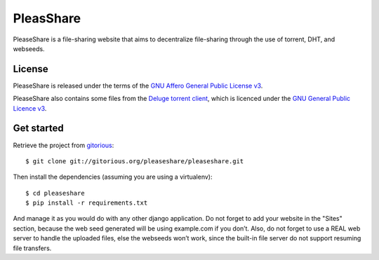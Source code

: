 PleasShare
=================

PleaseShare is a file-sharing website that aims to decentralize file-sharing through the use of torrent, DHT, and webseeds.


License
-------

PleaseShare is released under the terms of the `GNU Affero General
Public License v3`_.

PleaseShare also contains some files from the `Deluge torrent client`_, which is licenced under the `GNU General Public Licence v3`_.

.. _GNU Affero General Public License v3 : http://www.gnu.org/licenses/agpl-3.0.html
.. _Deluge torrent client : http://deluge-torrent.org/
.. _GNU General Public Licence v3 : https://www.gnu.org/licenses/gpl-3.0.html


Get started
-----------

Retrieve the project from gitorious_:

.. _gitorious : https://git.gitorious.org/pleaseshare/pleaseshare.git

::

  $ git clone git://gitorious.org/pleaseshare/pleaseshare.git

Then install the dependencies (assuming you are using a virtualenv):

::

  $ cd pleaseshare
  $ pip install -r requirements.txt

And manage it as you would do with any other django application.
Do not forget to add your website in the "Sites" section, because the web seed generated will be using example.com if you don’t.
Also, do not forget to use a REAL web server to handle the uploaded files, else the webseeds won’t work, since the built-in file server do not support resuming file transfers.

